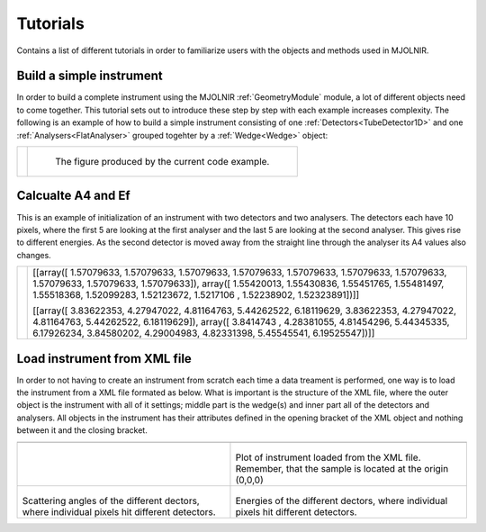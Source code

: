 Tutorials
=========

Contains a list of different tutorials in order to familiarize users with the objects and methods used in MJOLNIR.


Build a simple instrument
^^^^^^^^^^^^^^^^^^^^^^^^^
In order to build a complete instrument using the MJOLNIR :ref:`GeometryModule` module, a lot of different objects need to come together. This tutorial sets out to introduce these step by step with each example increases complexity. The following is an example of how to build a simple instrument consisting of one :ref:`Detectors<TubeDetector1D>` and one :ref:`Analysers<FlatAnalyser>` grouped togehter by a :ref:`Wedge<Wedge>` object:


+---------------------------------------------------------------+--------------------------------------------------------+
| .. literalinclude:: ../Tutorials/Build_a_simple_instrument.py | .. _Build_a_simple_instrument_fig:                     |
|     :lines: 4-27,29-                                          |                                                        |
|     :language: python                                         | .. figure:: ../Tutorials/Build_a_simple_instrument.png |
|     :linenos:                                                 |   :width: 75%                                          |
|                                                               |                                                        |
|                                                               |   The figure produced by the current code example.     |
+---------------------------------------------------------------+--------------------------------------------------------+


Calcualte A4 and Ef
^^^^^^^^^^^^^^^^^^^
This is an example of initialization of an instrument with two detectors and two analysers. The detectors each have 10 pixels, where the first 5 are looking at the first analyser and the last 5 are looking at the second analyser. This gives rise to different energies. As the second detector is moved away from the straight line through the analyser its A4 values also changes.

+---------------------------------------------------------------+-----------------------------------------------------------------------------------------------------------------------------------------+
| .. literalinclude:: ../Tutorials/Calcualte_A4_and_Ef.py       |[[array([ 1.57079633,  1.57079633,  1.57079633,  1.57079633,  1.57079633,                                                                |
|     :lines: 4-                                                |1.57079633,  1.57079633,  1.57079633,  1.57079633,  1.57079633]), array([ 1.55420013,  1.55430836,  1.55451765,  1.55481497,  1.55518368,|
|     :language: python                                         |1.52099283,  1.52123672,  1.5217106 ,  1.52238902,  1.52323891])]]                                                                       |
|     :linenos:                                                 |                                                                                                                                         |
|                                                               |[[array([ 3.83622353,  4.27947022,  4.81164763,  5.44262522,  6.18119629,                                                                |
|                                                               |3.83622353,  4.27947022,  4.81164763,  5.44262522,  6.18119629]), array([ 3.8414743 ,  4.28381055,  4.81454296,  5.44345335,  6.17926234,|
|                                                               |3.84580202,  4.29004983,  4.82331398,  5.45545541,  6.19525547])]]                                                                       |
+---------------------------------------------------------------+-----------------------------------------------------------------------------------------------------------------------------------------+



Load instrument from XML file
^^^^^^^^^^^^^^^^^^^^^^^^^^^^^
In order to not having to create an instrument from scratch each time a data treament is performed, one way is to load the instrument from a XML file formated as below. What is important is the structure of the XML file, where the outer object is the instrument with all of it settings; middle part is the wedge(s) and inner part all of the detectors and analysers. All objects in the instrument has their attributes defined in the opening bracket of the XML object and nothing between it and the closing bracket.

+-------------------------------------------------------------------+------------------------------------------------------------------+
|      .. literalinclude:: ../Tutorials/SimpleInstrument.xml                                                                           |
|         :language: xml                                                                                                               |
|         :linenos:                                                                                                                    |
|                                                                                                                                      |
|                                                                                                                                      |
|                                                                                                                                      |
+-------------------------------------------------------------------+------------------------------------------------------------------+
| .. literalinclude:: ../Tutorials/Load_Instrument_From_XML_file.py |  .. SimpleInstrument:                                            |
|     :lines: 4-21,23-34,36-45,47                                   |                                                                  |
|     :language: python                                             |  .. figure:: ../Tutorials/SimpleInstrument.png                   |
|     :linenos:                                                     |    :width: 90%                                                   |
|                                                                   |                                                                  |
|                                                                   | Plot of instrument loaded from the XML file. Remember, that the  |
|                                                                   | sample is located at the origin (0,0,0)                          |
|                                                                   |                                                                  |
+-------------------------------------------------------------------+------------------------------------------------------------------+
|  .. SimpleInstrumentA4:                                           |  .. SimpleInstrumentEf:                                          |
|                                                                   |                                                                  |
|  .. figure:: ../Tutorials/SimpleInstrument_A4.png                 |  .. figure:: ../Tutorials/SimpleInstrument_Ef.png                |
|    :width: 90%                                                    |    :width: 90%                                                   |
|                                                                   |                                                                  |
| Scattering angles of the different dectors, where individual      | Energies of the different dectors, where individual pixels hit   |
| pixels hit  different detectors.                                  | different detectors.                                             |
|                                                                   |                                                                  |
+-------------------------------------------------------------------+------------------------------------------------------------------+









